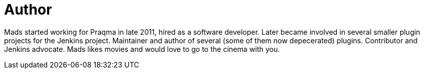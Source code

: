 = Author
:page-author_name: Mads Nielsen
:page-github: MadsNielsen


Mads started working for Praqma in late 2011, hired as a software developer. Later became involved in several smaller plugin projects for the Jenkins project.  Maintainer and author of several (some of them now depecerated) plugins. Contributor and Jenkins advocate.   Mads likes movies and would love to go to the cinema with you.
